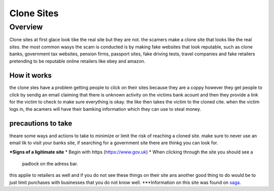 Clone Sites
===========

Overview
~~~~~~~~

Clone sites at first glace look tike the real site 
but they are not. the scamers make a clone site that 
looks like the real sites. the most common wasys the
scam is conducted is by making fake websites that 
look reputable, such as clone banks, government tax
websites, pension firms, passport sites, fake 
driving tests, travel companies and fake retailers 
pretending to be reputable online retailers like
ebey and amazon.  

How it works
------------

the clone stes have a problem getting people to click
on their sites because they are a coppy however they
get people to click by sendig an email claiming that 
there is unknown activity on the victims bank acount
and then they provide a link for the victim to check
to make sure everything is okay. the like then takes
the victim to the cloned cite. when the victim logs
in, the acamers will have their bamking information 
which they can use to steal money.

precautions to take
-------------------

theare some ways and actions to take to minimize or
limit the risk of reaching a cloned site. make sure 
to never use an email lik to visit your banks site,
if searching for a government site there are thinkg
you can look for.

***Signs of a ligitimate site**
* Begin with https (https://www.gov.uk)
* When clicking through the site you should see a 
  padlock on the adress bar.

this applie to retailers as well and if you do not
see these things on their site ans another good thing
to do would be to just limit purchases with 
businesses that you do not know well.
***Information on this site was found on `saga <https://www.saga.co.uk/magazine>`_.




